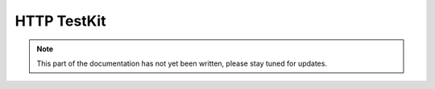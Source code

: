 .. _http-testkit-scala:

HTTP TestKit
============

.. note::

   This part of the documentation has not yet been written, please stay tuned for updates.
